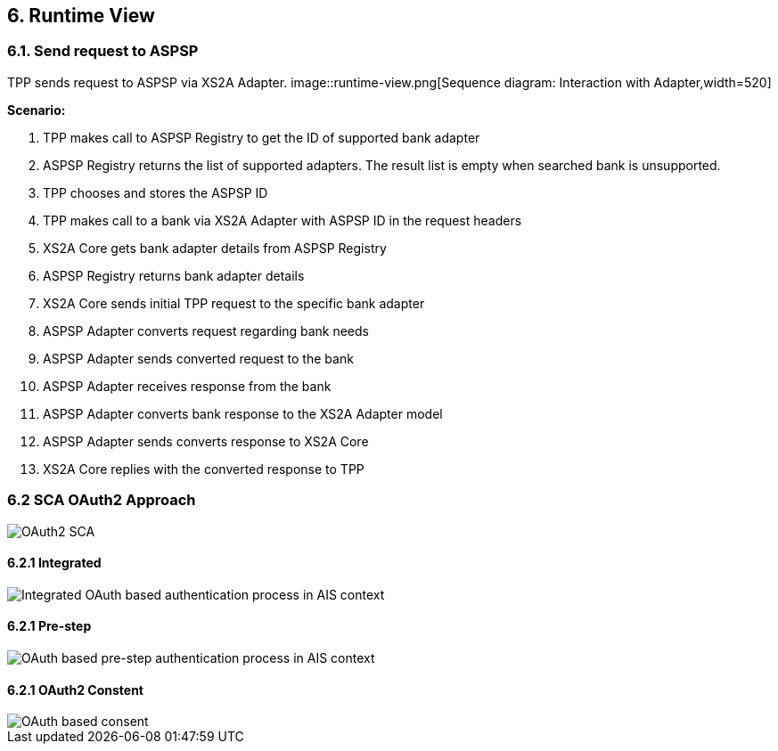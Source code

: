 == 6. Runtime View

=== 6.1. Send request to ASPSP

TPP sends request to ASPSP via XS2A Adapter.
image::runtime-view.png[Sequence diagram: Interaction with Adapter,width=520]

*Scenario:*

1. TPP makes call to ASPSP Registry to get the ID of supported bank adapter
2. ASPSP Registry returns the list of supported adapters. The result list is empty
when searched bank is unsupported.
3. TPP chooses and stores the ASPSP ID
4. TPP makes call to a bank via XS2A Adapter with ASPSP ID in the request headers
5. XS2A Core gets bank adapter details from ASPSP Registry
6. ASPSP Registry returns bank adapter details
7. XS2A Core sends initial TPP request to the specific bank adapter
8. ASPSP Adapter converts request regarding bank needs
9. ASPSP Adapter sends converted request to the bank
10. ASPSP Adapter receives response from the bank
11. ASPSP Adapter converts bank response to the XS2A Adapter model
12. ASPSP Adapter sends converts response to XS2A Core
13. XS2A Core replies with the converted response to TPP

=== 6.2 SCA OAuth2 Approach

image::oauth-sca.png[OAuth2 SCA]

==== 6.2.1 Integrated

image::oauth-integrated.png[Integrated OAuth based authentication process in AIS context]

==== 6.2.1 Pre-step

image::oauth-pre-step.png[OAuth based pre-step authentication process in AIS context]

==== 6.2.1 OAuth2 Constent

image::oauth-consent.png[OAuth based consent]
